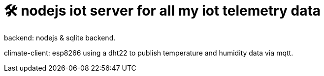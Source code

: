 # 🛠️ nodejs iot server for all my iot telemetry data

backend: nodejs & sqlite backend.

climate-client: esp8266 using a dht22 to publish temperature and humidity data via mqtt.
